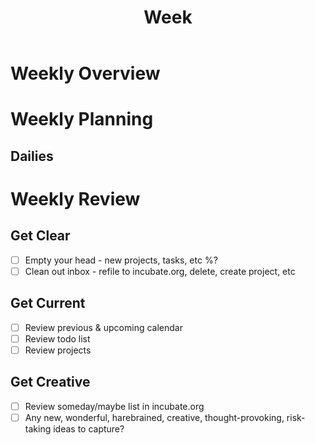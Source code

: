 #+TITLE: Week

* Weekly Overview

* Weekly Planning
** Dailies
* Weekly Review
** Get Clear
- [ ] Empty your head - new projects, tasks, etc %?
- [ ] Clean out inbox - refile to incubate.org, delete, create project, etc
** Get Current
- [ ] Review previous & upcoming calendar
- [ ] Review todo list
- [ ] Review projects
** Get Creative
- [ ] Review someday/maybe list in incubate.org
- [ ] Any new, wonderful, harebrained, creative, thought-provoking, risk-taking ideas to capture?
